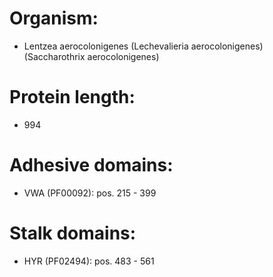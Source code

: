 * Organism:
- Lentzea aerocolonigenes (Lechevalieria aerocolonigenes) (Saccharothrix aerocolonigenes)
* Protein length:
- 994
* Adhesive domains:
- VWA (PF00092): pos. 215 - 399
* Stalk domains:
- HYR (PF02494): pos. 483 - 561


